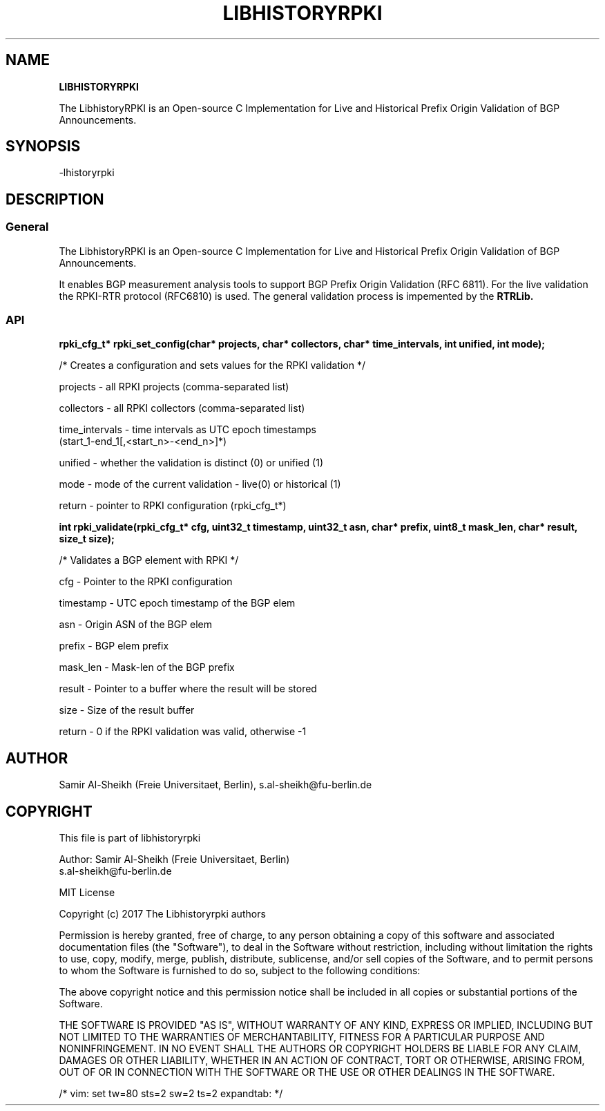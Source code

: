 .TH LIBHISTORYRPKI 1 "JULY 2017" Linux "LibhistoryRPKI Manual"
.SH NAME
.B LIBHISTORYRPKI

The LibhistoryRPKI is an Open-source C Implementation for Live and Historical
Prefix Origin Validation of BGP Announcements.

.SH SYNOPSIS
  -lhistoryrpki

.SH DESCRIPTION
.SS General
The LibhistoryRPKI is an Open-source C Implementation for Live and Historical
Prefix Origin Validation of BGP Announcements.

It enables BGP measurement analysis tools to support BGP Prefix Origin 
Validation (RFC 6811). For the live validation the RPKI-RTR protocol (RFC6810)
is used. The general validation process is impemented by the 
.B RTRLib.

.SS API

.B rpki_cfg_t* rpki_set_config(char* projects, char* collectors, char* time_intervals, int unified, int mode);
 
  /* Creates a configuration and sets values for the RPKI validation */

  projects        - all RPKI projects (comma-separated list)
.RE

  collectors      - all RPKI collectors (comma-separated list)
.RE

  time_intervals  - time intervals as UTC epoch timestamps 
                    (start_1-end_1[,<start_n>-<end_n>]*)
.RE

  unified         - whether the validation is distinct (0) or unified (1) 
.RE

  mode            - mode of the current validation - live(0) or historical (1)
.RE

  return          - pointer to RPKI configuration (rpki_cfg_t*)
.RE


.B int rpki_validate(rpki_cfg_t* cfg, uint32_t timestamp, uint32_t asn, char* prefix, uint8_t mask_len, char* result, size_t size);

  /* Validates a BGP element with RPKI */

  cfg             - Pointer to the RPKI configuration 
.RE

  timestamp       - UTC epoch timestamp of the BGP elem
.RE

  asn             - Origin ASN of the BGP elem
.RE

  prefix          - BGP elem prefix
.RE

  mask_len        - Mask-len of the BGP prefix
.RE

  result          - Pointer to a buffer where the result will be stored
.RE

  size            - Size of the result buffer
.RE

  return          - 0 if the RPKI validation was valid, otherwise -1

.SH AUTHOR
Samir Al-Sheikh (Freie Universitaet, Berlin), s.al-sheikh@fu-berlin.de

.SH COPYRIGHT

This file is part of libhistoryrpki

Author: Samir Al-Sheikh (Freie Universitaet, Berlin)
        s.al-sheikh@fu-berlin.de

MIT License

Copyright (c) 2017 The Libhistoryrpki authors

Permission is hereby granted, free of charge, to any person obtaining a copy
of this software and associated documentation files (the "Software"), to deal
in the Software without restriction, including without limitation the rights
to use, copy, modify, merge, publish, distribute, sublicense, and/or sell
copies of the Software, and to permit persons to whom the Software is
furnished to do so, subject to the following conditions:

The above copyright notice and this permission notice shall be included in all
copies or substantial portions of the Software.

THE SOFTWARE IS PROVIDED "AS IS", WITHOUT WARRANTY OF ANY KIND, EXPRESS OR
IMPLIED, INCLUDING BUT NOT LIMITED TO THE WARRANTIES OF MERCHANTABILITY,
FITNESS FOR A PARTICULAR PURPOSE AND NONINFRINGEMENT. IN NO EVENT SHALL THE
AUTHORS OR COPYRIGHT HOLDERS BE LIABLE FOR ANY CLAIM, DAMAGES OR OTHER
LIABILITY, WHETHER IN AN ACTION OF CONTRACT, TORT OR OTHERWISE, ARISING FROM,
OUT OF OR IN CONNECTION WITH THE SOFTWARE OR THE USE OR OTHER DEALINGS IN THE
SOFTWARE.

/* vim: set tw=80 sts=2 sw=2 ts=2 expandtab: */
